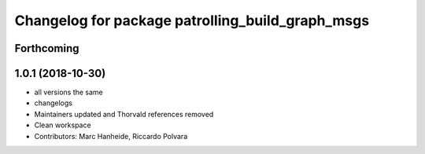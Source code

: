 ^^^^^^^^^^^^^^^^^^^^^^^^^^^^^^^^^^^^^^^^^^^^^^^^^
Changelog for package patrolling_build_graph_msgs
^^^^^^^^^^^^^^^^^^^^^^^^^^^^^^^^^^^^^^^^^^^^^^^^^

Forthcoming
-----------

1.0.1 (2018-10-30)
------------------
* all versions the same
* changelogs
* Maintainers updated and Thorvald references removed
* Clean workspace
* Contributors: Marc Hanheide, Riccardo Polvara
